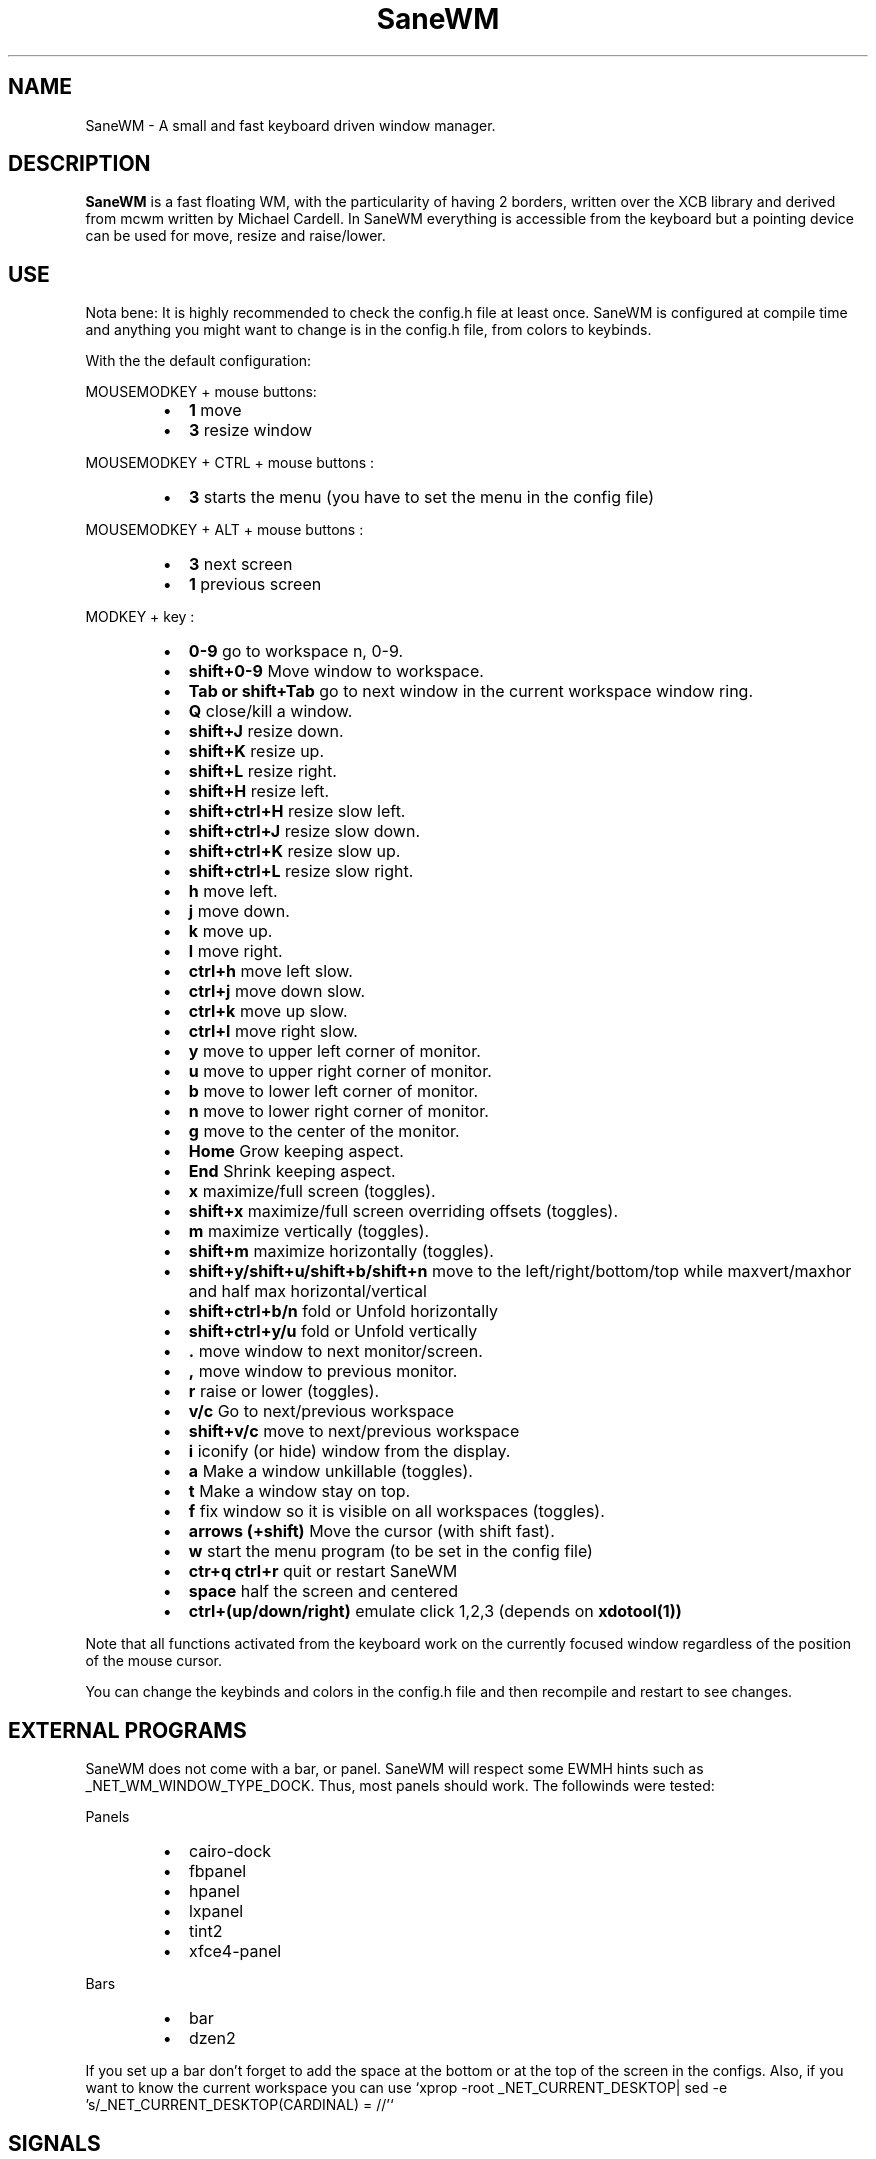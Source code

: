 .TH SaneWM 1 "September 10, 2020" "" ""
.SH NAME
SaneWM \- A small and fast keyboard driven window manager.

.SH DESCRIPTION
.B SaneWM\fP is a fast floating WM, with the particularity of having 2 borders, written over the XCB library and derived from mcwm written by Michael Cardell. In SaneWM everything is accessible from the keyboard but a pointing device can be used for move, resize and raise/lower.
.SH USE
Nota bene: It is highly recommended to check the config.h file at least once. SaneWM is configured at compile time and anything you might want to change is in the config.h file, from colors to keybinds.

With the the default configuration:
.PP
MOUSEMODKEY + mouse buttons:
.RS
.IP \(bu 2
.B 1
move
.IP \(bu 2
.B 3
resize window
.RE
.PP
MOUSEMODKEY + CTRL + mouse buttons :
.RS
.IP \(bu 2
.B 3
starts the menu (you have to set the menu in the config file)
.RE
.PP
MOUSEMODKEY + ALT + mouse buttons :
.RS
.IP \(bu 2
.B 3
next screen
.IP \(bu 2
.B 1
previous screen
.RE
.PP
MODKEY + key :
.RS
.IP \(bu 2
.B 0\-9
go to workspace n, 0-9.
.IP \(bu 2
.B shift+0\-9
Move window to workspace.
.IP \(bu 2
.B Tab or shift+Tab
go to next window in the current workspace window ring.
.IP \(bu 2
.B Q
close/kill a window.
.IP \(bu 2
.B shift+J
resize down.
.IP \(bu 2
.B shift+K
resize up.
.IP \(bu 2
.B shift+L
resize right.
.IP \(bu 2
.B shift+H
resize left.
.IP \(bu 2
.B shift+ctrl+H
resize slow left.
.IP \(bu 2
.B shift+ctrl+J
resize slow down.
.IP \(bu 2
.B shift+ctrl+K
resize slow up.
.IP \(bu 2
.B shift+ctrl+L
resize slow right.
.IP \(bu 2
.B h
move left.
.IP \(bu 2
.B j
move down.
.IP \(bu 2
.B k
move up.
.IP \(bu 2
.B l
move right.
.IP \(bu 2
.B ctrl+h
move left slow.
.IP \(bu 2
.B ctrl+j
move down slow.
.IP \(bu 2
.B ctrl+k
move up slow.
.IP \(bu 2
.B ctrl+l
move right slow.
.IP \(bu 2
.B y
move to upper left corner of monitor.
.IP \(bu 2
.B u
move  to upper right corner of monitor.
.IP \(bu 2
.B b
move to lower left corner of monitor.
.IP \(bu 2
.B n
move to lower right corner of monitor.
.IP \(bu 2
.B g
move to the center of the monitor.
.IP \(bu 2
.B Home
Grow keeping aspect.
.IP \(bu 2
.B End
Shrink keeping aspect.
.IP \(bu 2
.B x
maximize/full screen (toggles).
.IP \(bu 2
.B shift+x
maximize/full screen overriding offsets (toggles).
.IP \(bu 2
.B m
maximize vertically (toggles).
.IP \(bu 2
.B shift+m
maximize horizontally (toggles).
.IP \(bu 2
.B shift+y/shift+u/shift+b/shift+n
move to the left/right/bottom/top while maxvert/maxhor and half max horizontal/vertical
.IP \(bu 2
.B shift+ctrl+b/n
fold or Unfold horizontally
.IP \(bu 2
.B shift+ctrl+y/u
fold or Unfold vertically
.IP \(bu 2
.B .
move window to next monitor/screen.
.IP \(bu 2
.B ,
move window to previous monitor.
.IP \(bu 2
.B r
raise or lower (toggles).
.IP \(bu 2
.B  v/c
Go to next/previous workspace
.IP \(bu 2
.B  shift+v/c
move to next/previous workspace
.IP \(bu 2
.B i
iconify (or hide) window from the display.
.IP \(bu 2
.B a
Make a window unkillable (toggles).
.IP \(bu 2
.B t
Make a window stay on top.
.IP \(bu 2
.B f
fix window so it is visible on all workspaces (toggles).
.IP \(bu 2
.B arrows (+shift)
Move the cursor (with shift fast).
.IP \(bu 2
.B w
start the menu program (to be set in the config file)
.IP \(bu 2
.B ctr+q ctrl+r
quit or restart SaneWM
.IP \(bu 2
.B space
half the screen and centered
.IP \(bu 2
.B ctrl+(up/down/right)
emulate click 1,2,3 (depends on 
.B xdotool(1))
.RE
.PP
Note that all functions activated from the keyboard work on the
currently focused window regardless of the position of the mouse
cursor.
.PP
You can change the keybinds and colors in the config.h file and then recompile and restart to see changes.
.SH EXTERNAL PROGRAMS
SaneWM does not come with a bar, or panel. SaneWM will respect some EWMH hints such as _NET_WM_WINDOW_TYPE_DOCK. Thus, most panels should work.
The followinds were tested:
.PP
Panels
.RS
.IP \(bu 2
cairo-dock
.IP \(bu 2
fbpanel
.IP \(bu 2
hpanel
.IP \(bu 2
lxpanel
.IP \(bu 2
tint2
.IP \(bu 2
xfce4-panel
.RE
.PP
Bars
.RS
.IP \(bu 2
bar
.IP \(bu 2
dzen2
.RE
.PP
If you set up a bar don't forget to add the space at the bottom or at the top
of the screen in the configs.
Also, if you want to know the current workspace you can use `xprop -root _NET_CURRENT_DESKTOP| sed -e 's/_NET_CURRENT_DESKTOP(CARDINAL) = //'`
.SH SIGNALS
.IP \(bu 2
SIGINT - SIGTERM
.RS
Cleanup and exit (with the signal number as exit code)
.RE
.PP
.IP \(bu 2
SIGHUP
.RS
Cleanup and restart

.SH RETURN VALUE
0 on success anything else on error or on signal received.

.SH ENVIRONMENT
.B SaneWM\fP obeys the $DISPLAY variable.

.SH ERRORS AND TROUBLESHOOTING
.SS Race Condition
There is currently a race condition when switching worskpaces really
fast. This may be due to the asynchronous nature of the X11 protocol. A
fix was tried using locks without much luck (using atomic variables.)
.SS White java windows
If you experience problems with java GUI you can refer to http://awesome.naquadah.org/wiki/Problems_with_Java most probably adding _JAVA_AWT_WM_NONREPARENTING=1 to the environment variable will resolve the problem.
(export _JAVA_AWT_WM_NONREPARENTING=1)
.SS Raising hidden windows
SaneWM comes with the 
.B hidden(1) 
program. 
.B hidden(1) 
lists all the hiden windows so you can pipe it into a menu program such as 
.B 9menu(1).
.sp
hidden -c|xargs 9menu -popup -label Iconics -font "terminus12-10"

You might also be interested in the following shell function that
might come in handy to give your terminal emulators good titles before
hiding them.
.sp
.in +4
.nf
# Set the title and icon name of an xterm or clone.
function title
{
	# icon name
	echo -e '\\033]1;'$1'\\007'
	# title
	echo -e '\\033]2;'$1'\\007'
}
.fi
.in -4
.sp
Use it like this:
.sp
.in +4
.nf
% title 'really descriptive title'
.fi
.in -4
.sp
.SS Preventing X11 Crash
Typically the window manager is started from a script, either run by
.B startx(1)
or a login manager such as
.B xdm(1).
.PP
If you start from the console, you need an .xinitrc file. Here's a
complete example:
.sp
.in +4
.nf
\&#! /bin/sh

# Set nice background.
xsetroot -bg \#282828 -fg \#121212 -mod 4 2

# Set nice pointer cursor.
xsetroot \-cursor_name plus \-fg white \-bg black

# Load resources.
xrdb \-load ~/.Xresources

# Start window manager in the background. If it dies, X still lives.
SaneWM &

# Start a terminal in the foreground. If this dies, X dies.
exec urxvt
.fi
.in -4
.PP

.SH SEE ALSO
.B hidden(1)
.B xdotool(1)
.B 9menu(1)
.B startx(1)
.B xdm(1)
.SH AUTHOR
Duckonomy | Ian Park <contact at duckonomy dot com>
.PP
Big thanks for the help of the following persons:
.RS
.IP \(bu 2 
Yrmt
.IP \(bu 2 
maxrp
.IP \(bu 2 
z3bra
.IP \(bu 2 
cicku
.IP \(bu 2 
tbck
.IP \(bu 2 
crshd
.IP \(bu 2 
anshin
.RE
.PP
Thanks to the UnixHub/Nixers community for the support and ideas.  
.PP
Thanks to Michael Cardell <mc@hack.org> for starting it all.
.PP

